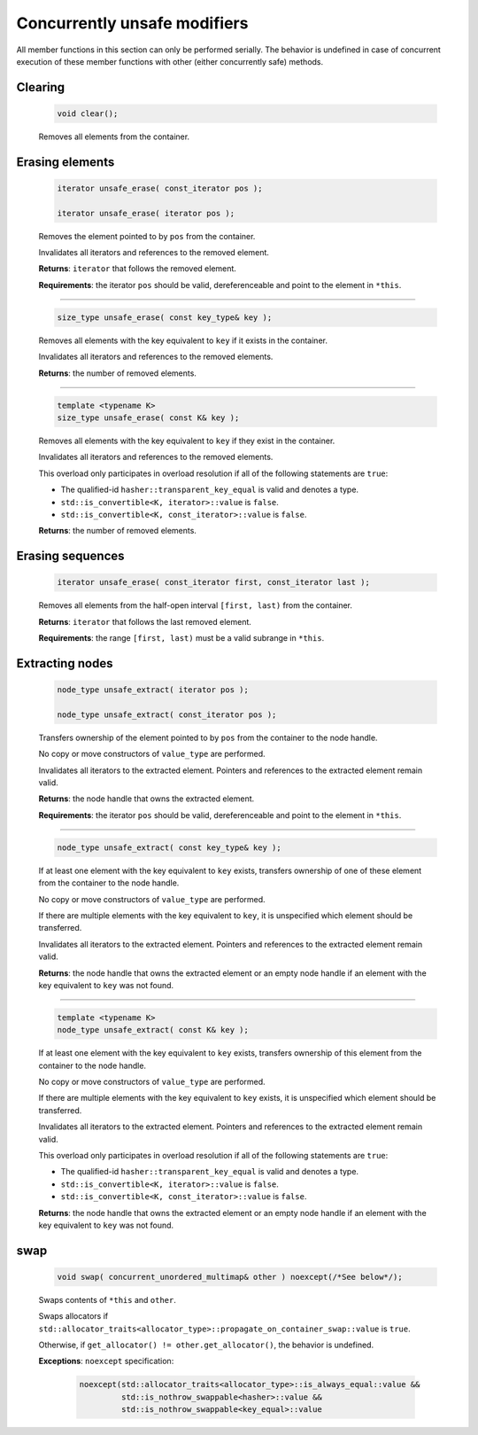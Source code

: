=============================
Concurrently unsafe modifiers
=============================

All member functions in this section can only be performed serially.
The behavior is undefined in case of concurrent execution of these member functions
with other (either concurrently safe) methods.

Clearing
--------

    .. code:: cpp

       void clear();

    Removes all elements from the container.

Erasing elements
----------------

    .. code:: cpp

        iterator unsafe_erase( const_iterator pos );

        iterator unsafe_erase( iterator pos );

    Removes the element pointed to by ``pos`` from the container.

    Invalidates all iterators and references to the removed element.

    **Returns**: ``iterator`` that follows the removed element.

    **Requirements**: the iterator ``pos`` should be valid, dereferenceable
    and point to the element in ``*this``.

---------------------------------------------------------------------------------------------

    .. code:: cpp

        size_type unsafe_erase( const key_type& key );

    Removes all elements with the key equivalent to ``key`` if it exists in the container.

    Invalidates all iterators and references to the removed elements.

    **Returns**: the number of removed elements.

---------------------------------------------------------------------------------------------

    .. code:: cpp

        template <typename K>
        size_type unsafe_erase( const K& key );

    Removes all elements with the key equivalent to ``key``
    if they exist in the container.

    Invalidates all iterators and references to the removed elements.

    This overload only participates in overload resolution if all of the following statements are ``true``:

    - The qualified-id ``hasher::transparent_key_equal`` is valid and denotes a type.
    - ``std::is_convertible<K, iterator>::value`` is ``false``.
    - ``std::is_convertible<K, const_iterator>::value`` is ``false``.

    **Returns**: the number of removed elements.

Erasing sequences
-----------------

    .. code:: cpp

        iterator unsafe_erase( const_iterator first, const_iterator last );

    Removes all elements from the half-open interval ``[first, last)`` from the container.

    **Returns**: ``iterator`` that follows the last removed element.

    **Requirements**: the range ``[first, last)`` must be a valid subrange in ``*this``.

Extracting nodes
----------------

    .. code:: cpp

        node_type unsafe_extract( iterator pos );

        node_type unsafe_extract( const_iterator pos );

    Transfers ownership of the element pointed to by ``pos`` from the container to the node handle.

    No copy or move constructors of ``value_type`` are performed.

    Invalidates all iterators to the extracted element. Pointers and references to the extracted element remain valid.

    **Returns**: the node handle that owns the extracted element.

    **Requirements**: the iterator ``pos`` should be valid, dereferenceable
    and point to the element in ``*this``.

---------------------------------------------------------------------------------------------

    .. code:: cpp

        node_type unsafe_extract( const key_type& key );

    If at least one element with the key equivalent to ``key`` exists, transfers ownership of one of these element
    from the container to the node handle.

    No copy or move constructors of ``value_type`` are performed.

    If there are multiple elements with the key equivalent to ``key``,
    it is unspecified which element should be transferred.

    Invalidates all iterators to the extracted element.
    Pointers and references to the extracted element remain valid.

    **Returns**: the node handle that owns the extracted element or an empty node handle
    if an element with the key equivalent to ``key`` was not found.

---------------------------------------------------------------------------------------------

    .. code:: cpp

        template <typename K>
        node_type unsafe_extract( const K& key );

    If at least one element with the key equivalent to ``key`` exists,
    transfers ownership of this element from the container to the node handle.

    No copy or move constructors of ``value_type`` are performed.

    If there are multiple elements with the key equivalent to ``key`` exists,
    it is unspecified which element should be transferred.

    Invalidates all iterators to the extracted element. Pointers and references to the
    extracted element remain valid.

    This overload only participates in overload resolution if all of the following statements are ``true``:

    - The qualified-id ``hasher::transparent_key_equal`` is valid and denotes a type.
    - ``std::is_convertible<K, iterator>::value`` is ``false``.
    - ``std::is_convertible<K, const_iterator>::value`` is ``false``.

    **Returns**: the node handle that owns the extracted element or an empty node handle if
    an element with the key equivalent to ``key`` was not found.

swap
----

    .. code:: cpp

        void swap( concurrent_unordered_multimap& other ) noexcept(/*See below*/);

    Swaps contents of ``*this`` and ``other``.

    Swaps allocators if ``std::allocator_traits<allocator_type>::propagate_on_container_swap::value`` is ``true``.

    Otherwise, if ``get_allocator() != other.get_allocator()``, the behavior is undefined.

    **Exceptions**: ``noexcept`` specification:

        .. code:: cpp

            noexcept(std::allocator_traits<allocator_type>::is_always_equal::value &&
                     std::is_nothrow_swappable<hasher>::value &&
                     std::is_nothrow_swappable<key_equal>::value
